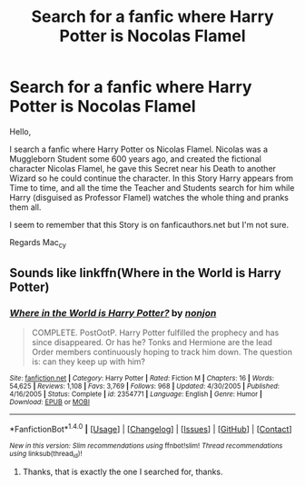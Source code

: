 #+TITLE: Search for a fanfic where Harry Potter is Nocolas Flamel

* Search for a fanfic where Harry Potter is Nocolas Flamel
:PROPERTIES:
:Author: Mac_cy
:Score: 2
:DateUnix: 1513538951.0
:DateShort: 2017-Dec-17
:FlairText: Fic Search
:END:
Hello,

I search a fanfic where Harry Potter os Nicolas Flamel. Nicolas was a Muggleborn Student some 600 years ago, and created the fictional character Nicolas Flamel, he gave this Secret near his Death to another Wizard so he could continue the character. In this Story Harry appears from Time to time, and all the time the Teacher and Students search for him while Harry (disguised as Professor Flamel) watches the whole thing and pranks them all.

I seem to remember that this Story is on fanficauthors.net but I'm not sure.

Regards Mac_cy


** Sounds like linkffn(Where in the World is Harry Potter)
:PROPERTIES:
:Author: The_Truthkeeper
:Score: 4
:DateUnix: 1513539486.0
:DateShort: 2017-Dec-17
:END:

*** [[http://www.fanfiction.net/s/2354771/1/][*/Where in the World is Harry Potter?/*]] by [[https://www.fanfiction.net/u/649528/nonjon][/nonjon/]]

#+begin_quote
  COMPLETE. PostOotP. Harry Potter fulfilled the prophecy and has since disappeared. Or has he? Tonks and Hermione are the lead Order members continuously hoping to track him down. The question is: can they keep up with him?
#+end_quote

^{/Site/: [[http://www.fanfiction.net/][fanfiction.net]] *|* /Category/: Harry Potter *|* /Rated/: Fiction M *|* /Chapters/: 16 *|* /Words/: 54,625 *|* /Reviews/: 1,108 *|* /Favs/: 3,769 *|* /Follows/: 968 *|* /Updated/: 4/30/2005 *|* /Published/: 4/16/2005 *|* /Status/: Complete *|* /id/: 2354771 *|* /Language/: English *|* /Genre/: Humor *|* /Download/: [[http://www.ff2ebook.com/old/ffn-bot/index.php?id=2354771&source=ff&filetype=epub][EPUB]] or [[http://www.ff2ebook.com/old/ffn-bot/index.php?id=2354771&source=ff&filetype=mobi][MOBI]]}

--------------

*FanfictionBot*^{1.4.0} *|* [[[https://github.com/tusing/reddit-ffn-bot/wiki/Usage][Usage]]] | [[[https://github.com/tusing/reddit-ffn-bot/wiki/Changelog][Changelog]]] | [[[https://github.com/tusing/reddit-ffn-bot/issues/][Issues]]] | [[[https://github.com/tusing/reddit-ffn-bot/][GitHub]]] | [[[https://www.reddit.com/message/compose?to=tusing][Contact]]]

^{/New in this version: Slim recommendations using/ ffnbot!slim! /Thread recommendations using/ linksub(thread_id)!}
:PROPERTIES:
:Author: FanfictionBot
:Score: 2
:DateUnix: 1513539530.0
:DateShort: 2017-Dec-17
:END:

**** Thanks, that is exactly the one I searched for, thanks.
:PROPERTIES:
:Author: Mac_cy
:Score: 1
:DateUnix: 1513539842.0
:DateShort: 2017-Dec-17
:END:
